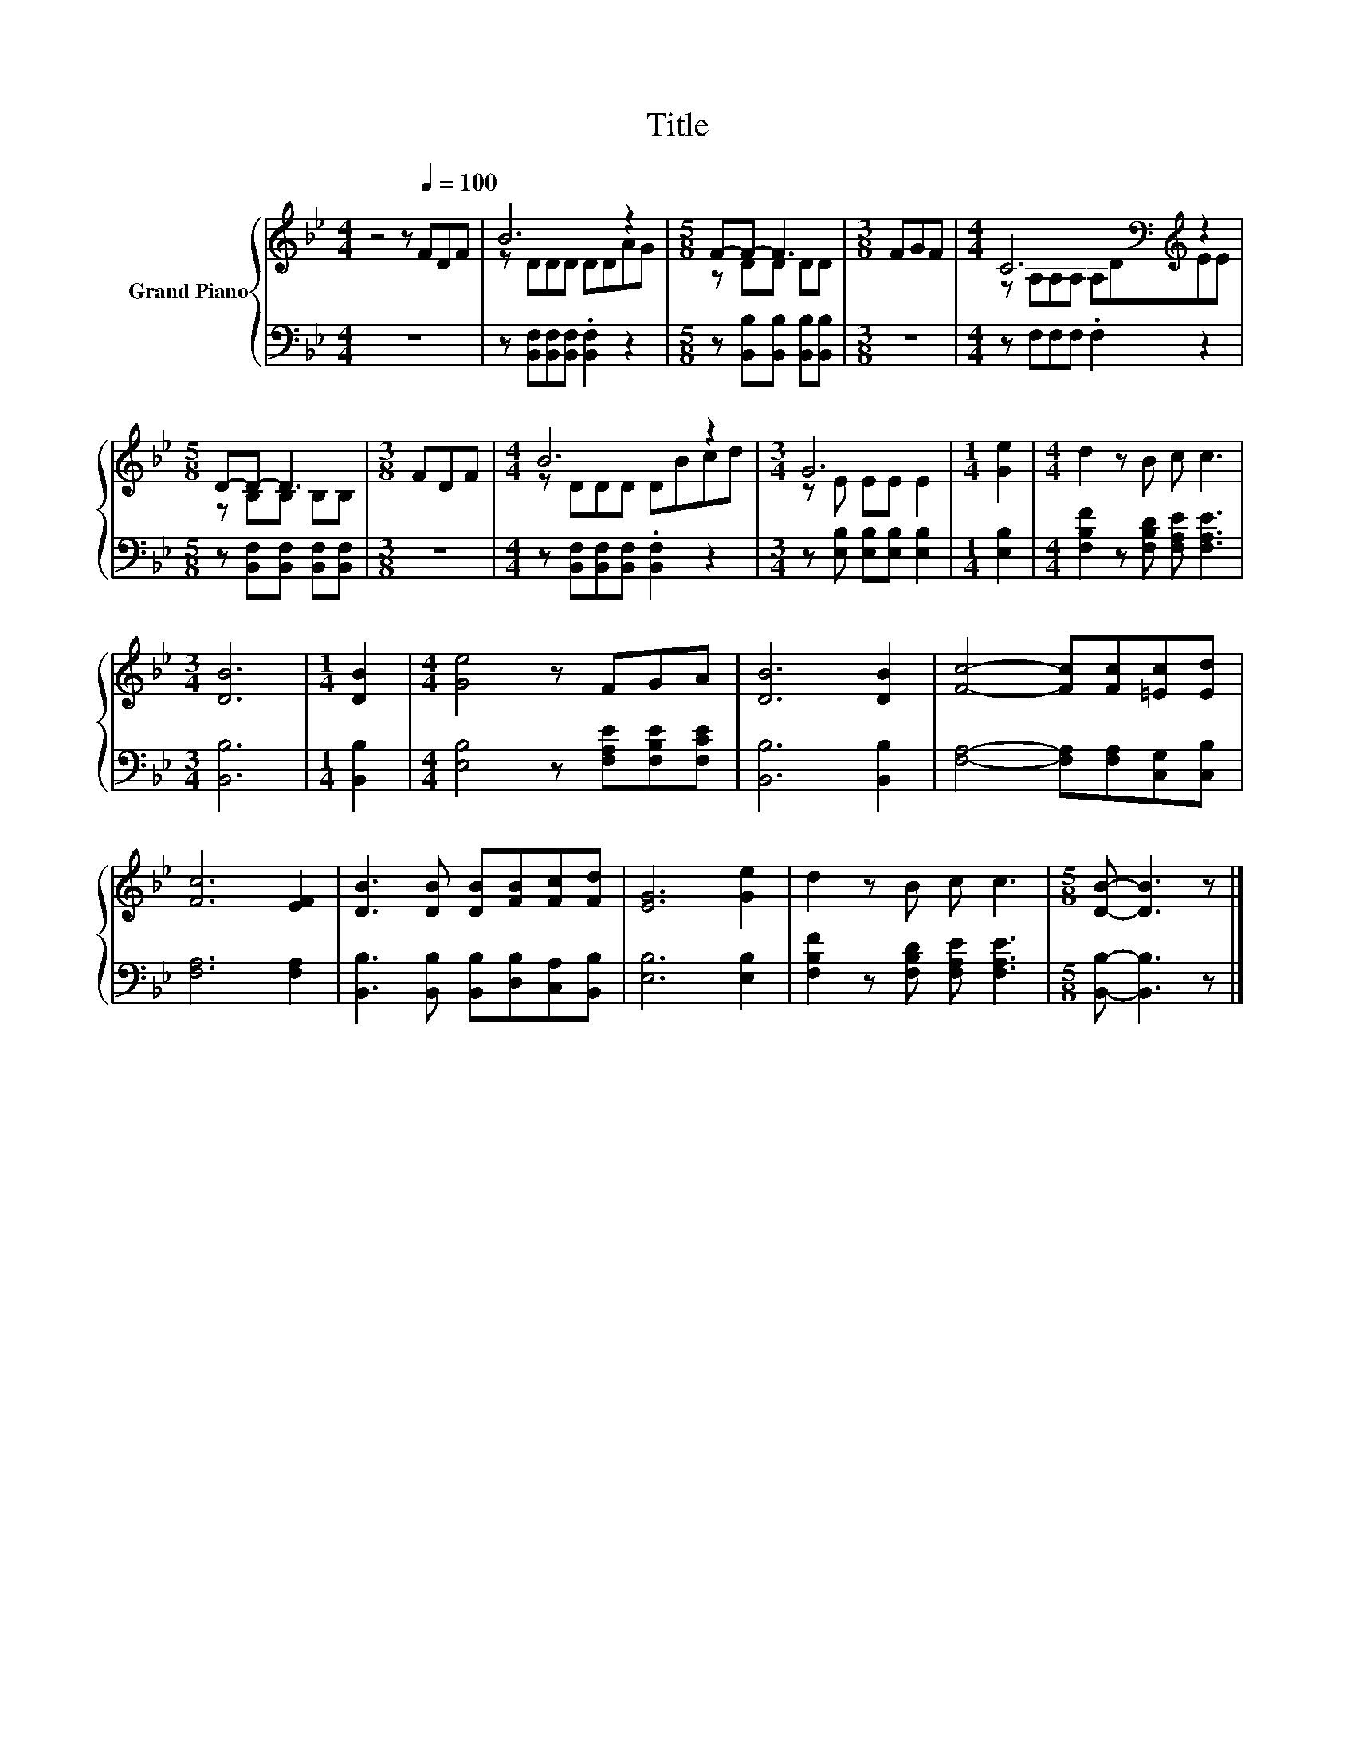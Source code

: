 X:1
T:Title
%%score { ( 1 3 ) | 2 }
L:1/8
M:4/4
K:Bb
V:1 treble nm="Grand Piano"
V:3 treble 
V:2 bass 
V:1
 z4 z[Q:1/4=100] FDF | B6 z2 |[M:5/8] F-F- F3 |[M:3/8] FGF |[M:4/4] C6[K:bass][K:treble] z2 | %5
[M:5/8] D-D- D3 |[M:3/8] FDF |[M:4/4] B6 z2 |[M:3/4] G6 |[M:1/4] [Ge]2 |[M:4/4] d2 z B c c3 | %11
[M:3/4] [DB]6 |[M:1/4] [DB]2 |[M:4/4] [Ge]4 z FGA | [DB]6 [DB]2 | [Fc]4- [Fc][Fc][=Ec][Ed] | %16
 [Fc]6 [EF]2 | [DB]3 [DB] [DB][FB][Fc][Fd] | [EG]6 [Ge]2 | d2 z B c c3 |[M:5/8] [DB]- [DB]3 z |] %21
V:2
 z8 | z [B,,F,][B,,F,][B,,F,] .[B,,F,]2 z2 |[M:5/8] z [B,,B,][B,,B,] [B,,B,][B,,B,] |[M:3/8] z3 | %4
[M:4/4] z F,F,F, .F,2 z2 |[M:5/8] z [B,,F,][B,,F,] [B,,F,][B,,F,] |[M:3/8] z3 | %7
[M:4/4] z [B,,F,][B,,F,][B,,F,] .[B,,F,]2 z2 |[M:3/4] z [E,B,] [E,B,][E,B,] [E,B,]2 | %9
[M:1/4] [E,B,]2 |[M:4/4] [F,B,F]2 z [F,B,D] [F,A,E] [F,A,E]3 |[M:3/4] [B,,B,]6 |[M:1/4] [B,,B,]2 | %13
[M:4/4] [E,B,]4 z [F,A,E][F,B,E][F,CE] | [B,,B,]6 [B,,B,]2 | [F,A,]4- [F,A,][F,A,][C,G,][C,B,] | %16
 [F,A,]6 [F,A,]2 | [B,,B,]3 [B,,B,] [B,,B,][D,B,][C,A,][B,,B,] | [E,B,]6 [E,B,]2 | %19
 [F,B,F]2 z [F,B,D] [F,A,E] [F,A,E]3 |[M:5/8] [B,,B,]- [B,,B,]3 z |] %21
V:3
 x8 | z DDD DDAG |[M:5/8] z DD DD |[M:3/8] x3 |[M:4/4] z[K:bass] A,A,A, A,D[K:treble]EE | %5
[M:5/8] z B,B, B,B, |[M:3/8] x3 |[M:4/4] z DDD DBcd |[M:3/4] z E EE E2 |[M:1/4] x2 |[M:4/4] x8 | %11
[M:3/4] x6 |[M:1/4] x2 |[M:4/4] x8 | x8 | x8 | x8 | x8 | x8 | x8 |[M:5/8] x5 |] %21

